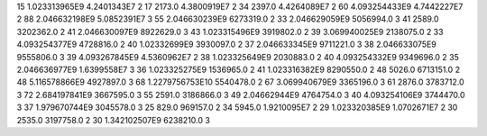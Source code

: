 15	1.023313965E9	4.2401343E7	2
17	2173.0	4.3800919E7	2
34	2397.0	4.4264089E7	2
60	4.093254433E9	4.7442227E7	2
88	2.046632198E9	5.0852391E7	3
55	2.046630239E9	6273319.0	2
33	2.046629059E9	5056994.0	3
41	2589.0	3202362.0	2
41	2.046630097E9	8922629.0	3
43	1.023315496E9	3919802.0	2
39	3.069940025E9	2138075.0	2
33	4.093254377E9	4728816.0	2
40	1.02332699E9	3930097.0	2
37	2.046633345E9	9711221.0	3
38	2.046633075E9	9555806.0	3
39	4.093267845E9	4.5360962E7	2
38	1.023325649E9	2030883.0	2
40	4.093254332E9	9349696.0	2
35	2.046636977E9	1.6399558E7	3
36	1.023325275E9	1536965.0	2
41	1.023316382E9	8290550.0	2
48	5026.0	6713151.0	2
48	5.116578866E9	4927897.0	3
68	1.2279756753E10	5540478.0	2
67	3.069940679E9	3365196.0	3
61	2876.0	3783712.0	3
72	2.684197841E9	3667595.0	3
55	2591.0	3186866.0	3
49	2.04662944E9	4764754.0	3
40	4.093254106E9	3744470.0	3
37	1.979670744E9	3045578.0	3
25	829.0	969157.0	2
34	5945.0	1.9210095E7	2
29	1.023320385E9	1.0702671E7	2
30	2535.0	3197758.0	2
30	1.342102507E9	6238210.0	3
